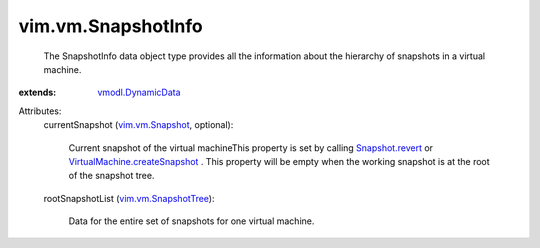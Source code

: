 .. _vim.vm.Snapshot: ../../vim/vm/Snapshot.rst

.. _Snapshot.revert: ../../vim/vm/Snapshot.rst#revert

.. _vmodl.DynamicData: ../../vmodl/DynamicData.rst

.. _vim.vm.SnapshotTree: ../../vim/vm/SnapshotTree.rst

.. _VirtualMachine.createSnapshot: ../../vim/VirtualMachine.rst#createSnapshot


vim.vm.SnapshotInfo
===================
  The SnapshotInfo data object type provides all the information about the hierarchy of snapshots in a virtual machine.
:extends: vmodl.DynamicData_

Attributes:
    currentSnapshot (`vim.vm.Snapshot`_, optional):

       Current snapshot of the virtual machineThis property is set by calling `Snapshot.revert`_ or `VirtualMachine.createSnapshot`_ . This property will be empty when the working snapshot is at the root of the snapshot tree.
    rootSnapshotList (`vim.vm.SnapshotTree`_):

       Data for the entire set of snapshots for one virtual machine.
